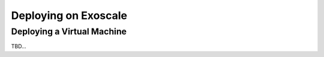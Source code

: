 Deploying on Exoscale
=====================

Deploying a Virtual Machine
---------------------------

TBD...
